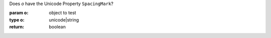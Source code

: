 Does `o` have the Unicode Property ``SpacingMark``?

:param o: object to test
:type o: unicode|string
:return: boolean

